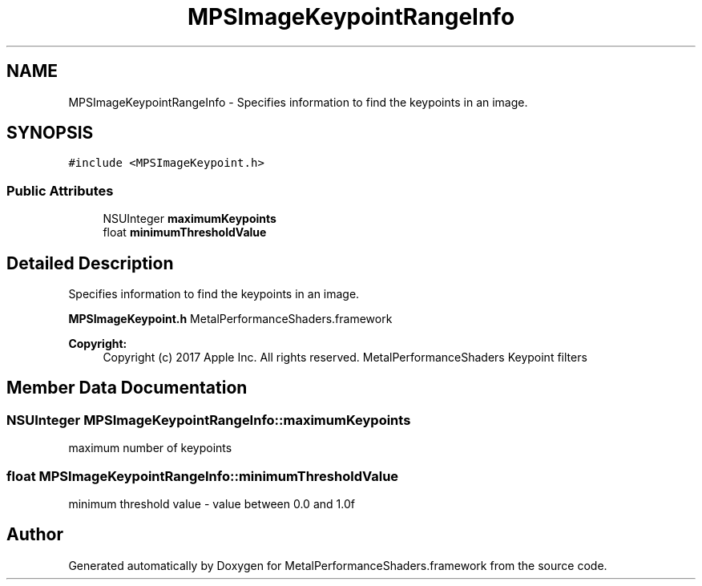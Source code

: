.TH "MPSImageKeypointRangeInfo" 3 "Thu Feb 8 2018" "Version MetalPerformanceShaders-100" "MetalPerformanceShaders.framework" \" -*- nroff -*-
.ad l
.nh
.SH NAME
MPSImageKeypointRangeInfo \- Specifies information to find the keypoints in an image\&.  

.SH SYNOPSIS
.br
.PP
.PP
\fC#include <MPSImageKeypoint\&.h>\fP
.SS "Public Attributes"

.in +1c
.ti -1c
.RI "NSUInteger \fBmaximumKeypoints\fP"
.br
.ti -1c
.RI "float \fBminimumThresholdValue\fP"
.br
.in -1c
.SH "Detailed Description"
.PP 
Specifies information to find the keypoints in an image\&. 

\fBMPSImageKeypoint\&.h\fP  MetalPerformanceShaders\&.framework
.PP
\fBCopyright:\fP
.RS 4
Copyright (c) 2017 Apple Inc\&. All rights reserved\&.  MetalPerformanceShaders Keypoint filters 
.RE
.PP

.SH "Member Data Documentation"
.PP 
.SS "NSUInteger MPSImageKeypointRangeInfo::maximumKeypoints"
maximum number of keypoints 
.SS "float MPSImageKeypointRangeInfo::minimumThresholdValue"
minimum threshold value - value between 0\&.0 and 1\&.0f 

.SH "Author"
.PP 
Generated automatically by Doxygen for MetalPerformanceShaders\&.framework from the source code\&.
